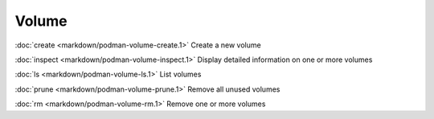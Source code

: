 Volume
======
:doc:`create <markdown/podman-volume-create.1>` Create a new volume

:doc:`inspect <markdown/podman-volume-inspect.1>` Display detailed information on one or more volumes

:doc:`ls <markdown/podman-volume-ls.1>` List volumes

:doc:`prune <markdown/podman-volume-prune.1>` Remove all unused volumes

:doc:`rm <markdown/podman-volume-rm.1>` Remove one or more volumes
